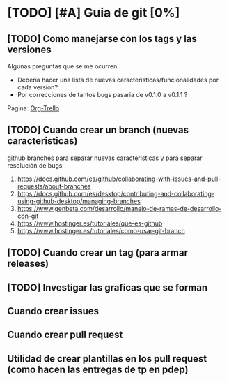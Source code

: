 * [TODO] [#A] Guia de git [0%]
** [TODO] Como manejarse con los tags y las versiones
   Algunas preguntas que se me ocurren
   - Deberia hacer una lista de nuevas caracteristicas/funcionalidades por cada version?
   - Por correcciones de tantos bugs pasaria de v0.1.0 a v0.1.1 ?
   Pagina: [[https://github.com/org-trello/org-trello/blob/master/TODO.org][Org-Trello]]
** [TODO] Cuando crear un branch (nuevas caracteristicas)
   github branches para separar nuevas caracteristicas y para separar resolución de bugs
   1. https://docs.github.com/es/github/collaborating-with-issues-and-pull-requests/about-branches
   2. https://docs.github.com/es/desktop/contributing-and-collaborating-using-github-desktop/managing-branches
   3. https://www.genbeta.com/desarrollo/manejo-de-ramas-de-desarrollo-con-git
   4. https://www.hostinger.es/tutoriales/que-es-github
   5. https://www.hostinger.es/tutoriales/como-usar-git-branch
** [TODO] Cuando crear un tag (para armar releases)
** [TODO] Investigar las graficas que se forman
** Cuando crear issues
** Cuando crear pull request
** Utilidad de crear plantillas en los pull request (como hacen las entregas de tp en pdep)
